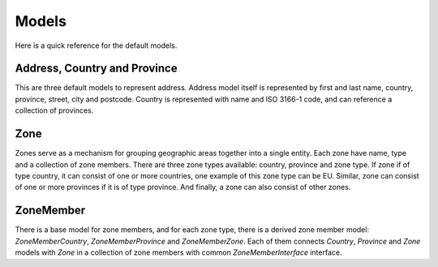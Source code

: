Models
======

Here is a quick reference for the default models.

Address, Country and Province
-----------------------------

This are three default models to represent address.
Address model itself is represented by first and last name, country, province, street, city and postcode.
Country is represented with name and ISO 3166-1 code, and can reference a collection of provinces.

Zone
----

Zones serve as a mechanism for grouping geographic areas together into a single entity. Each zone have name, type and a collection of zone members.
There are three zone types available: country, province and zone type.
If zone if of type country, it can consist of one or more countries, one example of this zone type can be EU.
Similar, zone can consist of one or more provinces if it is of type province. And finally, a zone can also consist of other zones.

ZoneMember
----------

There is a base model for zone members, and for each zone type, there is a derived zone member model:
*ZoneMemberCountry*, *ZoneMemberProvince* and *ZoneMemberZone*.
Each of them connects *Country*, *Province* and *Zone* models with *Zone* in a collection of zone members with common *ZoneMemberInterface* interface.
